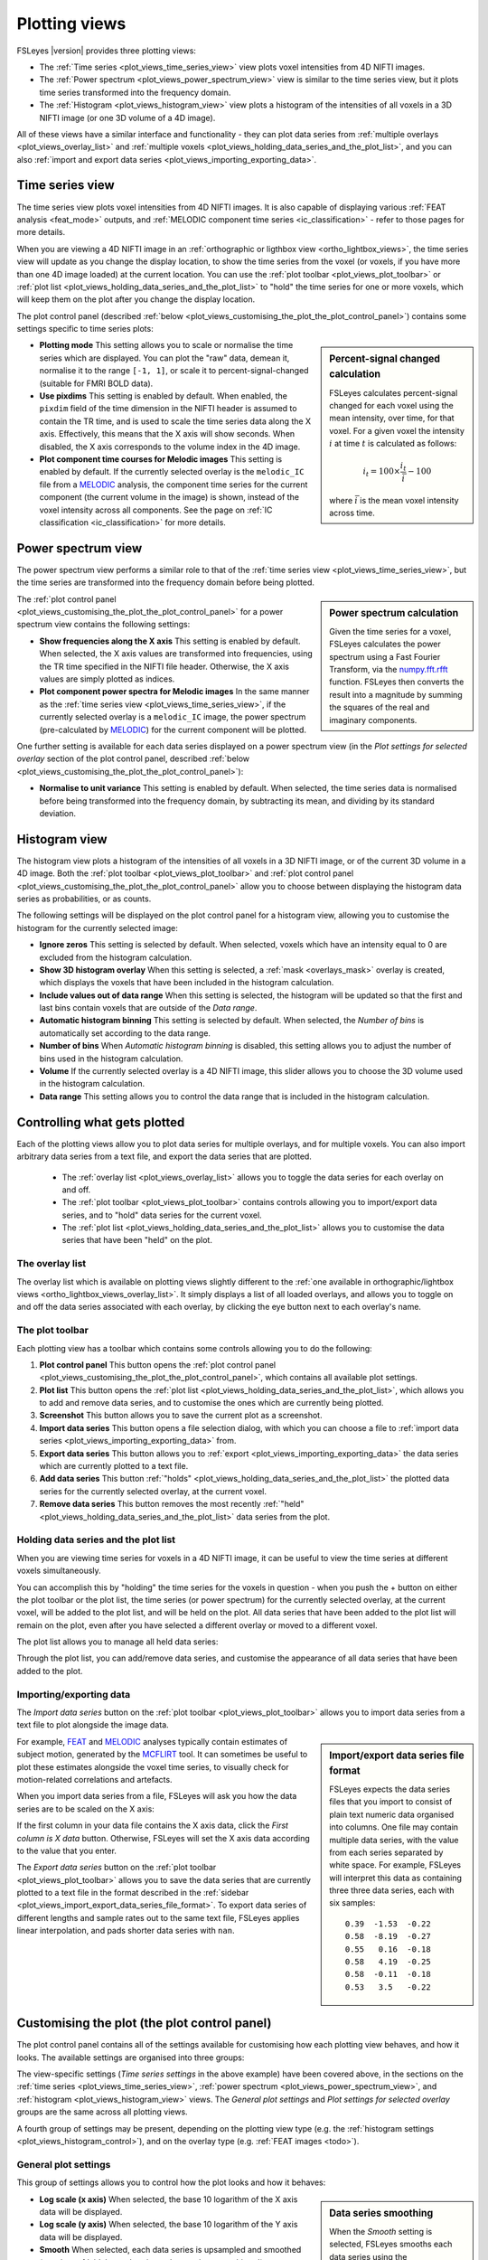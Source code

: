 .. _plot_views:

Plotting views
==============


.. image:: images/plot_views_time_series_example.png
   :width: 90%
   :align: center


FSLeyes |version| provides three plotting views:

- The :ref:`Time series <plot_views_time_series_view>` view plots voxel
  intensities from 4D NIFTI images. 

- The :ref:`Power spectrum <plot_views_power_spectrum_view>` view is similar
  to the time series view, but it plots time series transformed into the
  frequency domain.

- The :ref:`Histogram <plot_views_histogram_view>` view plots a histogram of
  the intensities of all voxels in a 3D NIFTI image (or one 3D volume of a 4D
  image).


All of these views have a similar interface and functionality - they can plot
data series from :ref:`multiple overlays <plot_views_overlay_list>` and
:ref:`multiple voxels <plot_views_holding_data_series_and_the_plot_list>`, and
you can also :ref:`import and export data series
<plot_views_importing_exporting_data>`.


.. _plot_views_time_series_view:

Time series view
----------------


The time series view plots voxel intensities from 4D NIFTI images. It is also
capable of displaying various :ref:`FEAT analysis <feat_mode>` outputs, and
:ref:`MELODIC component time series <ic_classification>` - refer to those
pages for more details.


When you are viewing a 4D NIFTI image in an :ref:`orthographic or ligthbox
view <ortho_lightbox_views>`, the time series view will update as you change
the display location, to show the time series from the voxel (or voxels, if
you have more than one 4D image loaded) at the current location.  You can use
the :ref:`plot toolbar <plot_views_plot_toolbar>` or :ref:`plot list
<plot_views_holding_data_series_and_the_plot_list>` to "hold" the time series
for one or more voxels, which will keep them on the plot after you change the
display location.


The plot control panel (described :ref:`below
<plot_views_customising_the_plot_the_plot_control_panel>`) contains some
settings specific to time series plots:


.. image:: images/plot_views_time_series_control.png
   :width: 50%
   :align: center


.. _plot_views_percent_signal_changed_calculation: 

.. sidebar:: Percent-signal changed calculation

             FSLeyes calculates percent-signal changed for each voxel using
             the mean intensity, over time, for that voxel. For a given voxel
             the intensity :math:`i` at time :math:`t` is calculated as
             follows:

             .. math::
                
                i_t = 100 \times \frac{i_t}{\bar{i}} - 100

             where :math:`\bar{i}` is the mean voxel intensity across time.
             

- **Plotting mode** This setting allows you to scale or normalise the time
  series which are displayed. You can plot the "raw" data, demean it,
  normalise it to the range ``[-1, 1]``, or scale it to
  percent-signal-changed (suitable for FMRI BOLD data).
  
- **Use pixdims** This setting is enabled by default. When enabled, the
  ``pixdim`` field of the time dimension in the NIFTI header is assumed to
  contain the TR time, and is used to scale the time series data along the X
  axis. Effectively, this means that the X axis will show seconds. When
  disabled, the X axis corresponds to the volume index in the 4D image.
  
- **Plot component time courses for Melodic images** This setting is enabled
  by default. If the currently selected overlay is the ``melodic_IC`` file
  from a `MELODIC <http://fsl.fmrib.ox.ac.uk/fsl/fslwiki/MELODIC>`_ analysis,
  the component time series for the current component (the current volume in
  the image) is shown, instead of the voxel intensity across all components.
  See the page on :ref:`IC classification <ic_classification>` for more
  details.


.. _plot_views_power_spectrum_view:

Power spectrum view
-------------------


The power spectrum view performs a similar role to that of the :ref:`time
series view <plot_views_time_series_view>`, but the time series are
transformed into the frequency domain before being plotted.


.. _plot_views_power_spectrum_calculation: 

.. sidebar:: Power spectrum calculation

             Given the time series for a voxel, FSLeyes calculates the power
             spectrum using a Fast Fourier Transform, via the `numpy.fft.rfft
             <https://docs.scipy.org/doc/numpy/reference/generated/numpy.fft.rfft.html>`_
             function. FSLeyes then converts the result into a magnitude by
             summing the squares of the real and imaginary components.

             
The :ref:`plot control panel
<plot_views_customising_the_plot_the_plot_control_panel>` for a power spectrum
view contains the following settings:


.. image:: images/plot_views_power_spectrum_control.png
   :width: 40%
   :align: center


- **Show frequencies along the X axis** This setting is enabled by
  default. When selected, the X axis values are transformed into frequencies,
  using the TR time specified in the NIFTI file header. Otherwise, the X axis
  values are simply plotted as indices.
  
- **Plot component power spectra for Melodic images** In the same manner as
  the :ref:`time series view <plot_views_time_series_view>`, if the currently
  selected overlay is a ``melodic_IC`` image, the power spectrum
  (pre-calculated by `MELODIC
  <http://fsl.fmrib.ox.ac.uk/fsl/fslwiki/MELODIC>`_) for the current component
  will be plotted.


One further setting is available for each data series displayed on a power
spectrum view (in the *Plot settings for selected overlay* section of the plot
control panel, described :ref:`below
<plot_views_customising_the_plot_the_plot_control_panel>`):

- **Normalise to unit variance** This setting is enabled by default. When
  selected, the time series data is normalised before being transformed into
  the frequency domain, by subtracting its mean, and dividing by its standard
  deviation.
  
  
.. _plot_views_histogram_view:

Histogram view
--------------


The histogram view plots a histogram of the intensities of all voxels in a 3D
NIFTI image, or of the current 3D volume in a 4D image. Both the :ref:`plot
toolbar <plot_views_plot_toolbar>` and :ref:`plot control panel
<plot_views_customising_the_plot_the_plot_control_panel>` allow you to choose
between displaying the histogram data series as probabilities, or as counts.


The following settings will be displayed on the plot control panel for a
histogram view, allowing you to customise the histogram for the currently
selected image:


.. _plot_views_histogram_control:

.. image:: images/plot_views_histogram_control.png
   :width: 60%
   :align: center


- **Ignore zeros** This setting is selected by default. When selected, voxels
  which have an intensity equal to 0 are excluded from the histogram
  calculation.

- **Show 3D histogram overlay** When this setting is selected, a :ref:`mask
  <overlays_mask>` overlay is created, which displays the voxels that have
  been included in the histogram calculation.

- **Include values out of data range** When this setting is selected, the
  histogram will be updated so that the first and last bins contain voxels
  that are outside of the *Data range*.
  
- **Automatic histogram binning** This setting is selected by default. When
  selected, the *Number of bins* is automatically set according to the data
  range.
  
- **Number of bins** When *Automatic histogram binning* is disabled, this
  setting allows you to adjust the number of bins used in the histogram
  calculation.
  
- **Volume** If the currently selected overlay is a 4D NIFTI image, this
  slider allows you to choose the 3D volume used in the histogram calculation.
  
- **Data range** This setting allows you to control the data range that is
  included in the histogram calculation.


.. _plot_views_controlling_what_gets_plotted:
  
Controlling what gets plotted
-----------------------------


Each of the plotting views allow you to plot data series for multiple
overlays, and for multiple voxels. You can also import arbitrary data series
from a text file, and export the data series that are plotted.


 - The :ref:`overlay list <plot_views_overlay_list>` allows you to toggle the
   data series for each overlay on and off.

 - The :ref:`plot toolbar <plot_views_plot_toolbar>` contains controls
   allowing you to import/export data series, and to "hold" data series for
   the current voxel.

 - The :ref:`plot list <plot_views_holding_data_series_and_the_plot_list>`
   allows you to customise the data series that have been "held" on the plot.


.. _plot_views_overlay_list:

The overlay list
^^^^^^^^^^^^^^^^

The overlay list which is available on plotting views slightly different to
the :ref:`one available in orthographic/lightbox views
<ortho_lightbox_views_overlay_list>`. It simply displays a list of all loaded
overlays, and allows you to toggle on and off the data series associated with
each overlay, by clicking the eye button next to each overlay's name.


.. _plot_views_plot_toolbar:

The plot toolbar
^^^^^^^^^^^^^^^^


Each plotting view has a toolbar which contains some controls allowing you to
do the following:


.. image:: images/plot_views_plot_toolbar.png
   :width: 60%
   :align: center


1. **Plot control panel** This button opens the :ref:`plot control panel
   <plot_views_customising_the_plot_the_plot_control_panel>`, which contains
   all available plot settings.

2. **Plot list** This button opens the :ref:`plot list
   <plot_views_holding_data_series_and_the_plot_list>`, which allows you to
   add and remove data series, and to customise the ones which are currently
   being plotted.

3. **Screenshot** This button allows you to save the current plot as a
   screenshot.

4. **Import data series** This button opens a file selection dialog, with
   which you can choose a file to :ref:`import data series
   <plot_views_importing_exporting_data>` from.

5. **Export data series** This button allows you to :ref:`export
   <plot_views_importing_exporting_data>` the data series which are currently
   plotted to a text file.

6. **Add data series** This button :ref:`"holds"
   <plot_views_holding_data_series_and_the_plot_list>` the plotted data series
   for the currently selected overlay, at the current voxel.

7. **Remove data series** This button removes the most recently :ref:`"held"
   <plot_views_holding_data_series_and_the_plot_list>` data series from the
   plot.

   
.. _plot_views_holding_data_series_and_the_plot_list:

Holding data series and the plot list
^^^^^^^^^^^^^^^^^^^^^^^^^^^^^^^^^^^^^


When you are viewing time series for voxels in a 4D NIFTI image, it can be
useful to view the time series at different voxels simultaneously.


You can accomplish this by "holding" the time series for the voxels in
question - when you push the + button on either the plot toolbar or the plot
list, the time series (or power spectrum) for the currently selected overlay,
at the current voxel, will be added to the plot list, and will be held on the
plot.  All data series that have been added to the plot list will remain on
the plot, even after you have selected a different overlay or moved to a
different voxel.


The plot list allows you to manage all held data series:


.. image:: images/plot_views_plot_list.png
   :width: 75%
   :align: center


Through the plot list, you can add/remove data series, and customise the
appearance of all data series that have been added to the plot.


.. _plot_views_importing_exporting_data:

Importing/exporting data
^^^^^^^^^^^^^^^^^^^^^^^^


The *Import data series* button on the :ref:`plot toolbar
<plot_views_plot_toolbar>` allows you to import data series from a text file
to plot alongside the image data.


.. _plot_views_import_export_data_series_file_format:

.. sidebar:: Import/export data series file format

             FSLeyes expects the data series files that you import to consist
             of plain text numeric data organised into columns. One file may
             contain multiple data series, with the value from each series
             separated by white space. For example, FSLeyes will interpret
             this data as containing three three data series, each with six
             samples::
               

                 0.39  -1.53  -0.22
                 0.58  -8.19  -0.27
                 0.55   0.16  -0.18
                 0.58   4.19  -0.25
                 0.58  -0.11  -0.18
                 0.53   3.5   -0.22


For example, `FEAT <http://fsl.fmrib.ox.ac.uk/fsl/fslwiki/FEAT>`_ and `MELODIC
<http://fsl.fmrib.ox.ac.uk/fsl/fslwiki/MELODIC>`_ analyses typically contain
estimates of subject motion, generated by the `MCFLIRT
<http://fsl.fmrib.ox.ac.uk/fsl/fslwiki/MCFLIRT>`_ tool. It can sometimes be
useful to plot these estimates alongside the voxel time series, to visually
check for motion-related correlations and artefacts.


When you import data series from a file, FSLeyes will ask you how the data
series are to be scaled on the X axis: 


.. image:: images/plot_views_import_data_x_scale.png
   :width: 40%
   :align: center

           
If the first column in your data file contains the X axis data, click the
*First column is X data* button. Otherwise, FSLeyes will set the X axis data
according to the value that you enter.


The *Export data series* button on the :ref:`plot toolbar
<plot_views_plot_toolbar>` allows you to save the data series that are
currently plotted to a text file in the format described in the :ref:`sidebar
<plot_views_import_export_data_series_file_format>`. To export data series of
different lengths and sample rates out to the same text file, FSLeyes applies
linear interpolation, and pads shorter data series with ``nan``.


.. _plot_views_customising_the_plot_the_plot_control_panel:

Customising the plot (the plot control panel)
---------------------------------------------


The plot control panel contains all of the settings available for customising
how each plotting view behaves, and how it looks. The available settings are
organised into three groups:


.. image:: images/plot_views_plot_control_panel_groups.png
   :width: 30%
   :align: center


The view-specific settings (*Time series settings* in the above example) have
been covered above, in the sections on the :ref:`time series
<plot_views_time_series_view>`, :ref:`power spectrum
<plot_views_power_spectrum_view>`, and :ref:`histogram
<plot_views_histogram_view>` views. The *General plot settings* and *Plot
settings for selected overlay* groups are the same across all plotting views.


A fourth group of settings may be present, depending on the plotting view type
(e.g. the :ref:`histogram settings <plot_views_histogram_control>`), and on
the overlay type (e.g. :ref:`FEAT images <todo>`).


General plot settings
^^^^^^^^^^^^^^^^^^^^^


This group of settings allows you to control how the plot looks and how it
behaves:


.. image:: images/plot_views_plot_control_panel_general_plot_settings.png
   :width: 50%
   :align: center


.. _plot_views_data_series_smoothing:
           
.. sidebar:: Data series smoothing 

             When the *Smooth* setting is selected, FSLeyes smooths each data
             series using the `scipy.interpolate
             <https://docs.scipy.org/doc/scipy/reference/interpolate.html>`_
             package. First, a B-spline representation of degree 3, of the
             data series is calculated using the `splrep
             <https://docs.scipy.org/doc/scipy/reference/generated/scipy.interpolate.splrep.html>`_
             function. Then, the data series is interpolated at five times its
             original resolution using the `splev
             <https://docs.scipy.org/doc/scipy/reference/generated/scipy.interpolate.splev.html>`_
             function.


- **Log scale (x axis)** When selected, the base 10 logarithm of the X axis
  data will be displayed.
  
- **Log scale (y axis)** When selected, the base 10 logarithm of the Y axis
  data will be displayed.
  
- **Smooth** When selected, each data series is upsampled and smoothed (see
  the :ref:`sidebar <plot_views_data_series_smoothing>`).
  
- **Show legend** Toggle the plot legend on and off.
  
- **Show ticks** Toggle the plot ticks on and off.
  
- **Show grid** Toggle the plot grid on and off.
  
- **Grid colour** This setting allows you to change the plot grid colour.
  
- **Background colour** This setting allows you to change the plot background
  colour.
  
- **Auto-scale (x axis)** This setting is selected by default. When selected,
  the X axis limits are automatically scaled to fit the data series that are
  plotted.
  
- **Auto-scale (y axis)** This setting is selected by default. When selected,
  the Y axis limits are automatically scaled to fit the data series that are
  plotted.
  
- **X limits** If *Auto-scale* is disabled for the X axis, this setting allows
  you to manually specify the X axis limits.
  
- **Y limits** If *Auto-scale* is disabled for the Y axis, this setting allows
  you to manually specify the Y axis limits.
  
- **Labels** Set the X and Y axis labels here.


Plot settings for selected overlay
^^^^^^^^^^^^^^^^^^^^^^^^^^^^^^^^^^


This group of settings allows you to control how the data series for the
current overlay is plotted.


.. image:: images/plot_views_plot_control_panel_plot_settings_for_selected_overlay.png
   :width: 35%
   :align: center


You can customise the data series line colour, transparency, width, and
style - available styles are *Solid line*, *Dashed line*, *Dash-dot line*, and
*Dotted line*.
           

